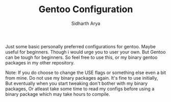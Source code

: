 #+TITLE: Gentoo Configuration
#+AUTHOR: Sidharth Arya

Just some basic personally preferred configurations for gentoo. Maybe useful for beginners. Though i would urge you to user your own. But Gentoo can be tough for beginners. So feel free to use this, or my binary gentoo packages in my other repository.

Note: If you do choose to change the USE flags or something else even a bit from mine. Do not use my binary packages again. It's fine to use initially, But eventually when you start tweaking don't bother with my binary packages, Or atleast take some time to read my configs before using a binary package which may take hours to compile.